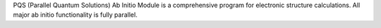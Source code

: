 .. title: PQS Ab Initio Module
.. slug: pqs-ab-initio-module
.. date: 2013-03-04
.. tags: Quantum Mechanics
.. link: http://www.pqs-chem.com/software.shtml
.. category: Commercial
.. type: text commercial
.. comments: 

PQS (Parallel Quantum Solutions) Ab Initio Module is a comprehensive program for electronic structure calculations. All major ab initio functionality is fully parallel.
